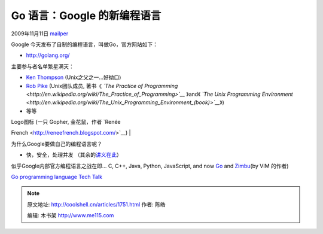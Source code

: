 .. _articles1751:

Go 语言：Google 的新编程语言
============================

2009年11月11日 `mailper <http://coolshell.cn/articles/author/mailper>`__

Google 今天发布了自制的编程语言，叫做Go，官方网站如下：

-  `http://golang.org/ <http://golang.org/>`__

主要参与者名单繁星满天：

-  `Ken Thompson <http://en.wikipedia.org/wiki/Ken_Thompson>`__
   (Unix之父之一…好拗口)
-  `Rob Pike <http://research.google.com/people/r/>`__ (Unix团队成员,
   著书《 \ *`The Practice of
   Programming <http://en.wikipedia.org/wiki/The_Practice_of_Programming>`__*
   》and《 \ *`The Unix Programming
   Environment <http://en.wikipedia.org/wiki/The_Unix_Programming_Environment_(book)>`__*\ 》)
-  等等

| Logo图标 (一只 Gopher, 金花鼠，作者 `Renée
French <http://reneefrench.blogspot.com/>`__)
| |logo-153x55|

为什么Google要做自己的编程语言呢？

-  快，安全，处理并发
   （其余的\ `讲义在此 <http://golang.org/doc/go_talk-20091030.pdf>`__\ ）

似乎Google内部官方编程语言之战在即… C, C++, Java, Python, JavaScript,
and now `Go <http://golang.org/>`__ and
`Zimbu <http://www.zimbu.org/>`__\ (by VIM 的作者)

`Go programming language Tech
Talk <http://v.youku.com/v_show/id_XMTMxMzIwMTQ4.html>`__

.. |logo-153x55| image:: /coolshell/static/20140922105317871000.png
.. |image7| image:: /coolshell/static/20140922105320896000.jpg

.. note::
    原文地址: http://coolshell.cn/articles/1751.html 
    作者: 陈皓 

    编辑: 木书架 http://www.me115.com